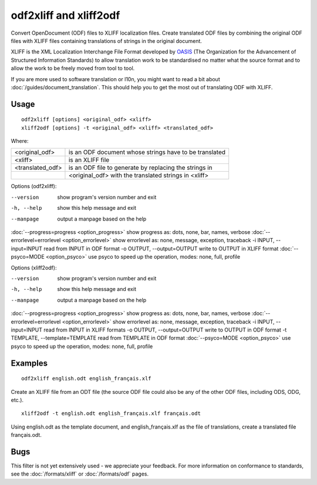 
.. _odf2xliff:
.. _xliff2odf:

odf2xliff and xliff2odf
***********************

Convert OpenDocument (ODF) files to XLIFF localization files. Create translated ODF files by combining the original ODF files with XLIFF files containing translations of strings in the original document.

XLIFF is the XML Localization Interchange File Format
developed by `OASIS <http://www.oasis-open.org/committees/tc_home.php?wg_abbrev=xliff>`_ (The Organization for the Advancement of Structured Information Standards) to allow translation
work to be standardised no matter what the source format and to allow the work to be freely moved from tool to
tool.

If you are more used to software translation or l10n, you might want to read a bit about :doc:`/guides/document_translation`. This should help you to get the most out of translating ODF with XLIFF.

.. _odf2xliff#usage:

Usage
=====

::

  odf2xliff [options] <original_odf> <xliff>
  xliff2odf [options] -t <original_odf> <xliff> <translated_odf>

Where:

+------------------+---------------------------------------------------------+
| <original_odf>   | is an ODF document whose strings have to be translated  |
+------------------+---------------------------------------------------------+
| <xliff>          | is an XLIFF file                                        |
+------------------+---------------------------------------------------------+
| <translated_odf> | is an ODF file to generate by replacing the strings in  |
+------------------+---------------------------------------------------------+
|                  | <original_odf> with the translated strings in <xliff>   |
+------------------+---------------------------------------------------------+

Options (odf2xliff):

--version            show program's version number and exit
-h, --help           show this help message and exit
--manpage            output a manpage based on the help
:doc:`--progress=progress <option_progress>`  show progress as: dots, none, bar, names, verbose
:doc:`--errorlevel=errorlevel <option_errorlevel>`  show errorlevel as: none, message, exception, traceback
-i INPUT, --input=INPUT   read from INPUT in ODF format
-o OUTPUT, --output=OUTPUT     write to OUTPUT in XLIFF format
:doc:`--psyco=MODE <option_psyco>`         use psyco to speed up the operation, modes: none, full, profile

Options (xliff2odf):

--version            show program's version number and exit
-h, --help           show this help message and exit
--manpage            output a manpage based on the help
:doc:`--progress=progress <option_progress>`  show progress as: dots, none, bar, names, verbose
:doc:`--errorlevel=errorlevel <option_errorlevel>`    show errorlevel as: none, message, exception, traceback
-i INPUT, --input=INPUT     read from INPUT in XLIFF formats
-o OUTPUT, --output=OUTPUT  write to OUTPUT in ODF format
-t TEMPLATE, --template=TEMPLATE   read from TEMPLATE in ODF format
:doc:`--psyco=MODE <option_psyco>`         use psyco to speed up the operation, modes: none, full, profile

.. _odf2xliff#examples:

Examples
========

::

  odf2xliff english.odt english_français.xlf

Create an XLIFF file from an ODT file (the source ODF file could also be any of the other ODF files, including ODS, ODG, etc.). ::

  xliff2odf -t english.odt english_français.xlf français.odt

Using english.odt as the template document, and english_français.xlf as the file of translations, create a translated file français.odt.

.. _odf2xliff#bugs:

Bugs
====

This filter is not yet extensively used - we appreciate your feedback.  For more information on conformance to standards, see the :doc:`/formats/xliff` or :doc:`/formats/odf` pages.
